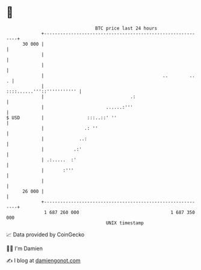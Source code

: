 * 👋

#+begin_example
                                    BTC price last 24 hours                    
                +------------------------------------------------------------+ 
         30 000 |                                                            | 
                |                                                            | 
                |                                                            | 
                |                                            ..        ..  . | 
                |                                 ::::......'''::''''''''''' | 
                |                                .:                          | 
                |                       ......:'''                           | 
   $ USD        |                :::..::' ''                                 | 
                |               .: ''                                        | 
                |             ..:                                            | 
                |           .:'                                              | 
                | .:.....  :'                                                | 
                |       :'''                                                 | 
                |                                                            | 
         26 000 |                                                            | 
                +------------------------------------------------------------+ 
                 1 687 260 000                                  1 687 350 000  
                                        UNIX timestamp                         
#+end_example
📈 Data provided by CoinGecko

🧑‍💻 I'm Damien

✍️ I blog at [[https://www.damiengonot.com][damiengonot.com]]
